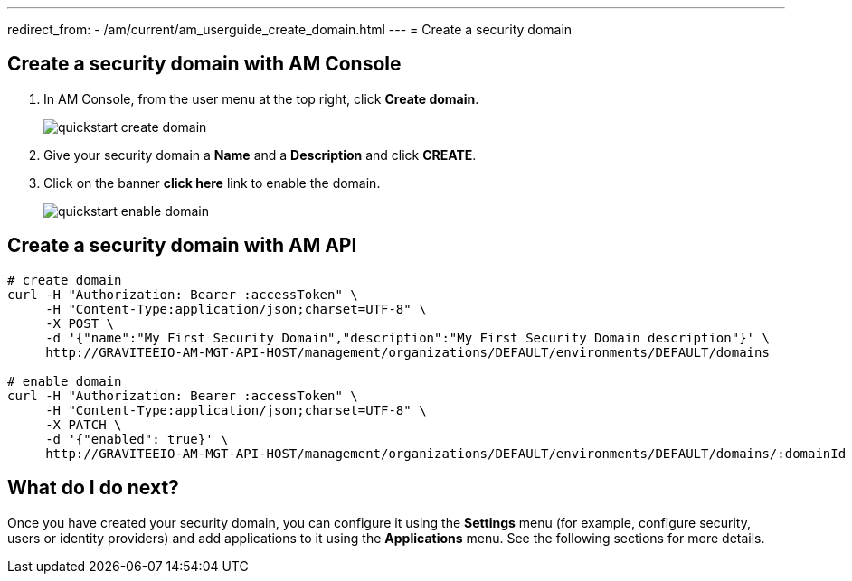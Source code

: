 ---
redirect_from:
  - /am/current/am_userguide_create_domain.html
---
= Create a security domain

== Create a security domain with AM Console

. In AM Console, from the user menu at the top right, click *Create domain*.
+
image::am/current/quickstart-create-domain.png[]
+
. Give your security domain a *Name* and a *Description* and click *CREATE*.
. Click on the banner *click here* link to enable the domain.
+
image::am/current/quickstart-enable-domain.png[]

== Create a security domain with AM API

[source]
----
# create domain
curl -H "Authorization: Bearer :accessToken" \
     -H "Content-Type:application/json;charset=UTF-8" \
     -X POST \
     -d '{"name":"My First Security Domain","description":"My First Security Domain description"}' \
     http://GRAVITEEIO-AM-MGT-API-HOST/management/organizations/DEFAULT/environments/DEFAULT/domains

# enable domain
curl -H "Authorization: Bearer :accessToken" \
     -H "Content-Type:application/json;charset=UTF-8" \
     -X PATCH \
     -d '{"enabled": true}' \
     http://GRAVITEEIO-AM-MGT-API-HOST/management/organizations/DEFAULT/environments/DEFAULT/domains/:domainId
----

== What do I do next?

Once you have created your security domain, you can configure it using the *Settings* menu (for example, configure security, users or identity providers) and add applications to it using the *Applications* menu.
See the following sections for more details.
